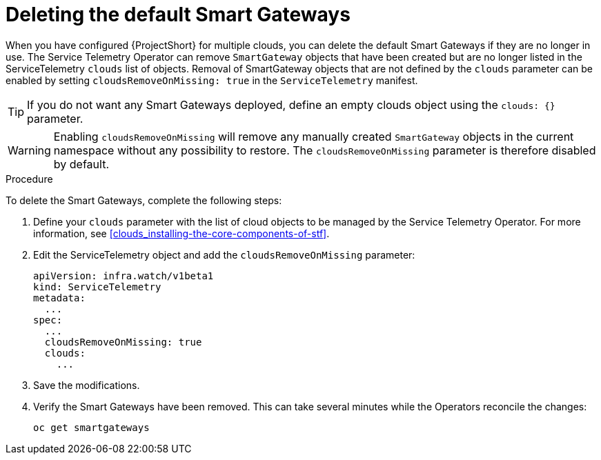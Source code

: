 // Module included in the following assemblies:
//
// <List assemblies here, each on a new line>

// This module can be included from assemblies using the following include statement:
// include::<path>/proc_deleting-the-default-smart-gateways.adoc[leveloffset=+1]

// The file name and the ID are based on the module title. For example:
// * file name: proc_doing-procedure-a.adoc
// * ID: [id='proc_doing-procedure-a_{context}']
// * Title: = Doing procedure A
//
// The ID is used as an anchor for linking to the module. Avoid changing
// it after the module has been published to ensure existing links are not
// broken.
//
// The `context` attribute enables module reuse. Every module's ID includes
// {context}, which ensures that the module has a unique ID even if it is
// reused multiple times in a guide.
//
// Start the title with a verb, such as Creating or Create. See also
// _Wording of headings_ in _The IBM Style Guide_.
[id="deleting-the-default-smart-gateways_{context}"]
= Deleting the default Smart Gateways

When you have configured {ProjectShort} for multiple clouds, you can delete the default Smart Gateways if they are no longer in use. The Service Telemetry Operator can remove `SmartGateway` objects that have been created but are no longer listed in the ServiceTelemetry `clouds` list of objects. Removal of SmartGateway objects that are not defined by the `clouds` parameter can be enabled by setting `cloudsRemoveOnMissing: true` in the `ServiceTelemetry` manifest.

TIP: If you do not want any Smart Gateways deployed, define an empty clouds object using the `clouds: {}` parameter.

WARNING: Enabling `cloudsRemoveOnMissing` will remove any manually created `SmartGateway` objects in the current namespace without any possibility to restore. The `cloudsRemoveOnMissing` parameter is therefore disabled by default.

.Procedure

To delete the Smart Gateways, complete the following steps:

. Define your `clouds` parameter with the list of cloud objects to be managed by the Service Telemetry Operator. For more information, see xref:clouds_installing-the-core-components-of-stf[].

. Edit the ServiceTelemetry object and add the `cloudsRemoveOnMissing` parameter:
+
----
apiVersion: infra.watch/v1beta1
kind: ServiceTelemetry
metadata:
  ...
spec:
  ...
  cloudsRemoveOnMissing: true
  clouds:
    ...
----

. Save the modifications.

. Verify the Smart Gateways have been removed. This can take several minutes while the Operators reconcile the changes:
+
[source,bash]
----
oc get smartgateways
----
